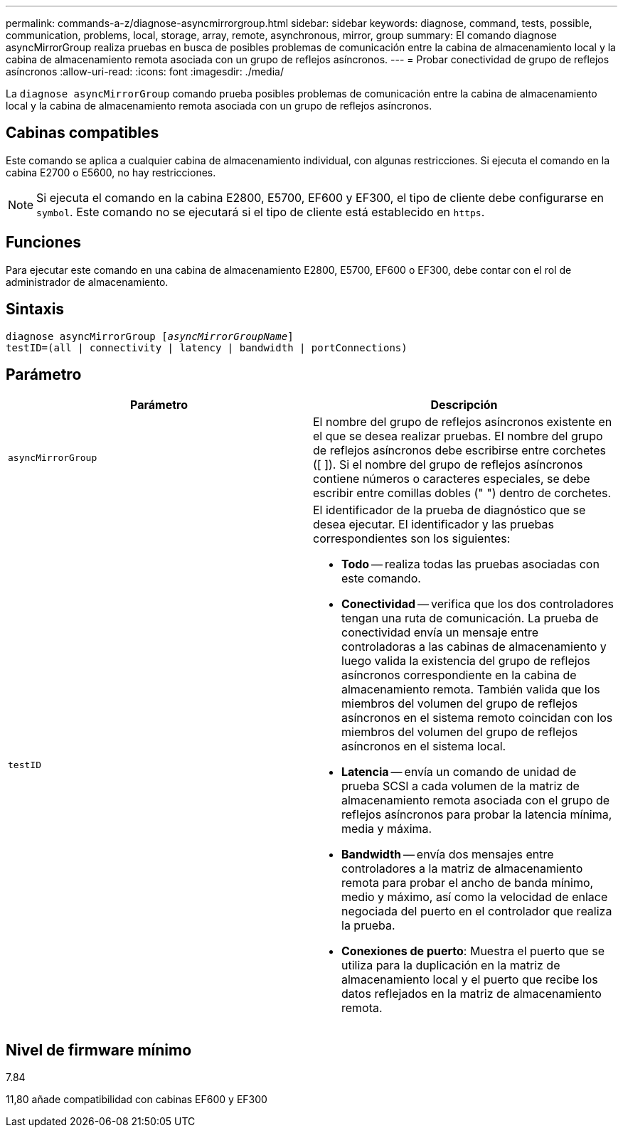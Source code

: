 ---
permalink: commands-a-z/diagnose-asyncmirrorgroup.html 
sidebar: sidebar 
keywords: diagnose, command, tests, possible, communication, problems, local, storage, array, remote, asynchronous, mirror, group 
summary: El comando diagnose asyncMirrorGroup realiza pruebas en busca de posibles problemas de comunicación entre la cabina de almacenamiento local y la cabina de almacenamiento remota asociada con un grupo de reflejos asíncronos. 
---
= Probar conectividad de grupo de reflejos asíncronos
:allow-uri-read: 
:icons: font
:imagesdir: ./media/


[role="lead"]
La `diagnose asyncMirrorGroup` comando prueba posibles problemas de comunicación entre la cabina de almacenamiento local y la cabina de almacenamiento remota asociada con un grupo de reflejos asíncronos.



== Cabinas compatibles

Este comando se aplica a cualquier cabina de almacenamiento individual, con algunas restricciones. Si ejecuta el comando en la cabina E2700 o E5600, no hay restricciones.

[NOTE]
====
Si ejecuta el comando en la cabina E2800, E5700, EF600 y EF300, el tipo de cliente debe configurarse en `symbol`. Este comando no se ejecutará si el tipo de cliente está establecido en `https`.

====


== Funciones

Para ejecutar este comando en una cabina de almacenamiento E2800, E5700, EF600 o EF300, debe contar con el rol de administrador de almacenamiento.



== Sintaxis

[listing, subs="+macros"]
----
pass:quotes[diagnose asyncMirrorGroup [_asyncMirrorGroupName_]]
testID=(all | connectivity | latency | bandwidth | portConnections)
----


== Parámetro

[cols="2*"]
|===
| Parámetro | Descripción 


 a| 
`asyncMirrorGroup`
 a| 
El nombre del grupo de reflejos asíncronos existente en el que se desea realizar pruebas. El nombre del grupo de reflejos asíncronos debe escribirse entre corchetes ([ ]). Si el nombre del grupo de reflejos asíncronos contiene números o caracteres especiales, se debe escribir entre comillas dobles (" ") dentro de corchetes.



 a| 
`testID`
 a| 
El identificador de la prueba de diagnóstico que se desea ejecutar. El identificador y las pruebas correspondientes son los siguientes:

* *Todo* -- realiza todas las pruebas asociadas con este comando.
* *Conectividad* -- verifica que los dos controladores tengan una ruta de comunicación. La prueba de conectividad envía un mensaje entre controladoras a las cabinas de almacenamiento y luego valida la existencia del grupo de reflejos asíncronos correspondiente en la cabina de almacenamiento remota. También valida que los miembros del volumen del grupo de reflejos asíncronos en el sistema remoto coincidan con los miembros del volumen del grupo de reflejos asíncronos en el sistema local.
* *Latencia* -- envía un comando de unidad de prueba SCSI a cada volumen de la matriz de almacenamiento remota asociada con el grupo de reflejos asíncronos para probar la latencia mínima, media y máxima.
* *Bandwidth* -- envía dos mensajes entre controladores a la matriz de almacenamiento remota para probar el ancho de banda mínimo, medio y máximo, así como la velocidad de enlace negociada del puerto en el controlador que realiza la prueba.
* *Conexiones de puerto*: Muestra el puerto que se utiliza para la duplicación en la matriz de almacenamiento local y el puerto que recibe los datos reflejados en la matriz de almacenamiento remota.


|===


== Nivel de firmware mínimo

7.84

11,80 añade compatibilidad con cabinas EF600 y EF300
